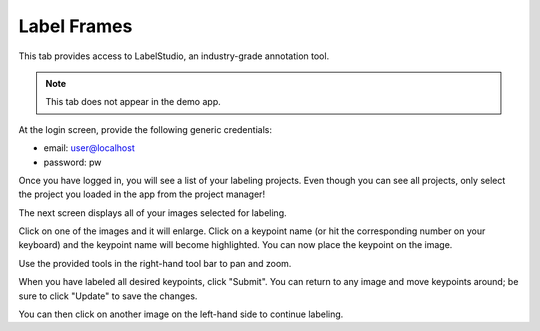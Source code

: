 .. _tab_label_frames:

############
Label Frames
############

This tab provides access to LabelStudio, an industry-grade annotation tool.

.. note::

    This tab does not appear in the demo app.

At the login screen, provide the following generic credentials:

* email: user@localhost
* password: pw

.. image:: https://imgur.com/TGIqQ6I.png

Once you have logged in, you will see a list of your labeling projects.
Even though you can see all projects, only select the project you loaded in the app from the
project manager!

.. image:: https://imgur.com/FkeRAHW.png

The next screen displays all of your images selected for labeling.

.. image:: https://imgur.com/WNIq5oJ.png

Click on one of the images and it will enlarge.
Click on a keypoint name (or hit the corresponding number on your keyboard) and the keypoint name
will become highlighted.
You can now place the keypoint on the image.

.. image:: https://imgur.com/becL4T6.png

Use the provided tools in the right-hand tool bar to pan and zoom.

.. image:: https://imgur.com/buWE79h.png
    :width: 50

When you have labeled all desired keypoints, click "Submit".
You can return to any image and move keypoints around; be sure to click "Update" to save the
changes.

You can then click on another image on the left-hand side to continue labeling.
